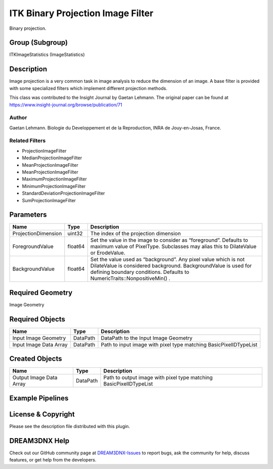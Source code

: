 ==================================
ITK Binary Projection Image Filter
==================================


Binary projection.

Group (Subgroup)
================

ITKImageStatistics (ImageStatistics)

Description
===========

Image projection is a very common task in image analysis to reduce the dimension of an image. A base filter is provided
with some specialized filters which implement different projection methods.

This class was contributed to the Insight Journal by Gaetan Lehmann. The original paper can be found at
https://www.insight-journal.org/browse/publication/71

Author
------

Gaetan Lehmann. Biologie du Developpement et de la Reproduction, INRA de Jouy-en-Josas, France.

Related Filters
---------------

-  ProjectionImageFilter
-  MedianProjectionImageFilter
-  MeanProjectionImageFilter
-  MeanProjectionImageFilter
-  MaximumProjectionImageFilter
-  MinimumProjectionImageFilter
-  StandardDeviationProjectionImageFilter
-  SumProjectionImageFilter

Parameters
==========

+---------------------------+---------------------------+-------------------------------------------------------------+
| Name                      | Type                      | Description                                                 |
+===========================+===========================+=============================================================+
| ProjectionDimension       | uint32                    | The index of the projection dimension                       |
+---------------------------+---------------------------+-------------------------------------------------------------+
| ForegroundValue           | float64                   | Set the value in the image to consider as “foreground”.     |
|                           |                           | Defaults to maximum value of PixelType. Subclasses may      |
|                           |                           | alias this to DilateValue or ErodeValue.                    |
+---------------------------+---------------------------+-------------------------------------------------------------+
| BackgroundValue           | float64                   | Set the value used as “background”. Any pixel value which   |
|                           |                           | is not DilateValue is considered background.                |
|                           |                           | BackgroundValue is used for defining boundary conditions.   |
|                           |                           | Defaults to NumericTraits::NonpositiveMin() .               |
+---------------------------+---------------------------+-------------------------------------------------------------+

Required Geometry
=================

Image Geometry

Required Objects
================

====================== ======== =================================================================
Name                   Type     Description
====================== ======== =================================================================
Input Image Geometry   DataPath DataPath to the Input Image Geometry
Input Image Data Array DataPath Path to input image with pixel type matching BasicPixelIDTypeList
====================== ======== =================================================================

Created Objects
===============

======================= ======== ==================================================================
Name                    Type     Description
======================= ======== ==================================================================
Output Image Data Array DataPath Path to output image with pixel type matching BasicPixelIDTypeList
======================= ======== ==================================================================

Example Pipelines
=================

License & Copyright
===================

Please see the description file distributed with this plugin.

DREAM3DNX Help
==============

Check out our GitHub community page at `DREAM3DNX-Issues <https://github.com/BlueQuartzSoftware/DREAM3DNX-Issues>`__ to
report bugs, ask the community for help, discuss features, or get help from the developers.
